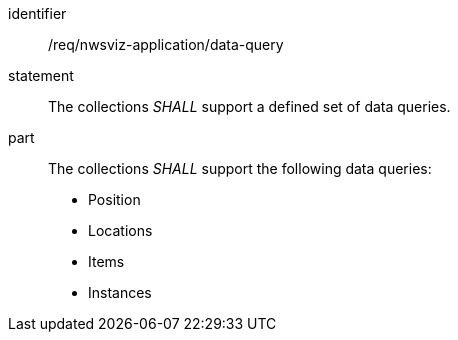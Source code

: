 [[req_nwsviz-application_data-query]]

[requirement]
====
[%metadata]
identifier:: /req/nwsviz-application/data-query
statement:: The collections _SHALL_ support a defined set of data queries.
part:: The collections _SHALL_ support the following data queries:
 
    * Position
    * Locations
    * Items
    * Instances

====